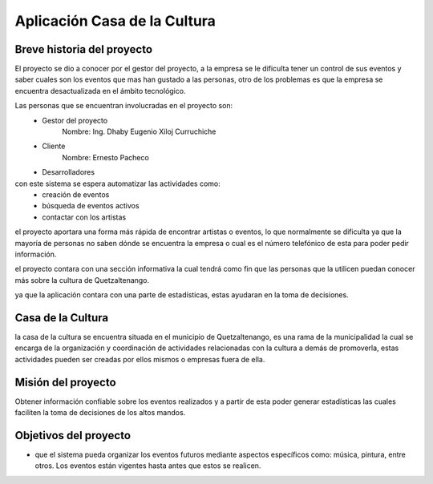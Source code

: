 Aplicación Casa de la Cultura
=============================

Breve historia del proyecto
---------------------------

El proyecto se dio a conocer por el gestor del proyecto, a la empresa se le dificulta
tener un control de sus eventos y saber cuales son los eventos que mas han gustado a las
personas, otro de los problemas es que la empresa se encuentra desactualizada en el ámbito
tecnológico.

Las personas que se encuentran involucradas en el proyecto son:
  - Gestor del proyecto
      Nombre: Ing. Dhaby Eugenio Xiloj Curruchiche
  - Cliente
      Nombre: Ernesto Pacheco
  - Desarrolladores
con este sistema se espera automatizar las actividades como:
  - creación de eventos
  - búsqueda de eventos activos
  - contactar con los artistas

el proyecto aportara una forma más rápida de encontrar artistas o eventos, lo que
normalmente se dificulta ya que la mayoría de personas no saben dónde se encuentra
la empresa o cual es el número telefónico de esta para poder pedir información.

el proyecto contara con una sección informativa la cual tendrá como fin que las
personas que la utilicen puedan conocer más sobre la cultura de Quetzaltenango.

ya que la aplicación contara con una parte de estadísticas, estas ayudaran en la
toma de decisiones.


Casa de la Cultura
------------------

la casa de la cultura se encuentra situada en el municipio de Quetzaltenango, es una
rama de la municipalidad la cual se encarga de la organización y coordinación de
actividades relacionadas con la cultura a demás de promoverla, estas actividades pueden
ser creadas por ellos mismos o empresas fuera de ella.


Misión del proyecto
-------------------

Obtener información confiable sobre los eventos realizados y a partir
de esta poder generar estadísticas las cuales faciliten la toma de decisiones
de los altos mandos.


Objetivos del proyecto
----------------------

- que el sistema pueda organizar los eventos futuros mediante aspectos específicos
  como: música, pintura, entre otros. Los eventos están vigentes hasta antes que
  estos se realicen.
